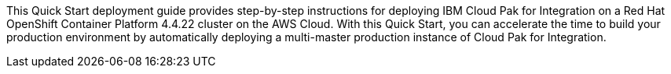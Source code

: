 This Quick Start deployment guide provides step-by-step instructions for deploying IBM Cloud Pak for Integration on a Red Hat OpenShift Container Platform 4.4.22 cluster on the AWS Cloud. With this Quick Start, you can accelerate the time to build your production environment by automatically deploying a multi-master production instance of Cloud Pak for Integration.
